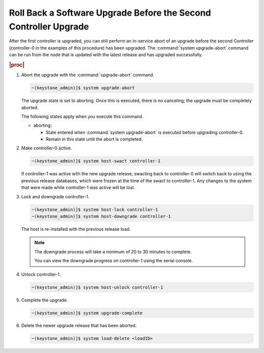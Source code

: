 
.. wyr1593277734184
.. _rolling-back-a-software-upgrade-before-the-second-controller-upgrade:

=================================================================
Roll Back a Software Upgrade Before the Second Controller Upgrade
=================================================================

After the first controller is upgraded, you can still perform an in-service
abort of an upgrade before the second Controller \(controller-0 in the examples
of this procedure\) has been upgraded. The :command:`system upgrade-abort`
command can be run from the node that is updated with the latest release and
has upgraded successfully.

.. rubric:: |proc|

#.  Abort the upgrade with the :command:`upgrade-abort` command.

    .. code-block:: none

        ~(keystone_admin)]$ system upgrade-abort

    The upgrade state is set to aborting. Once this is executed, there is no
    canceling; the upgrade must be completely aborted.

    The following states apply when you execute this command.

    -   aborting:

        -   State entered when :command:`system upgrade-abort` is executed
            before upgrading controller-0.

        -   Remain in this state until the abort is completed.

#.  Make controller-0 active.

    .. code-block:: none

        ~(keystone_admin)]$ system host-swact controller-1

    If controller-1 was active with the new upgrade release, swacting back to
    controller-0 will switch back to using the previous release databases,
    which were frozen at the time of the swact to controller-1. Any changes to
    the system that were made while controller-1 was active will be lost.

#.  Lock and downgrade controller-1.

    .. code-block:: none

        ~(keystone_admin)]$ system host-lock controller-1
        ~(keystone_admin)]$ system host-downgrade controller-1

    The host is re-installed with the previous release load.

    .. note::
        The downgrade process will take a minimum of 20 to 30 minutes to
        complete.

        You can view the downgrade progress on controller-1 using the
        serial console.

#.  Unlock controller-1.

    .. code-block:: none

        ~(keystone_admin)]$ system host-unlock controller-1

#.  Complete the upgrade.

    .. code-block:: none

        ~(keystone_admin)]$ system upgrade-complete

#.  Delete the newer upgrade release that has been aborted.

    .. code-block:: none

        ~(keystone_admin)]$ system load-delete <loadID>

